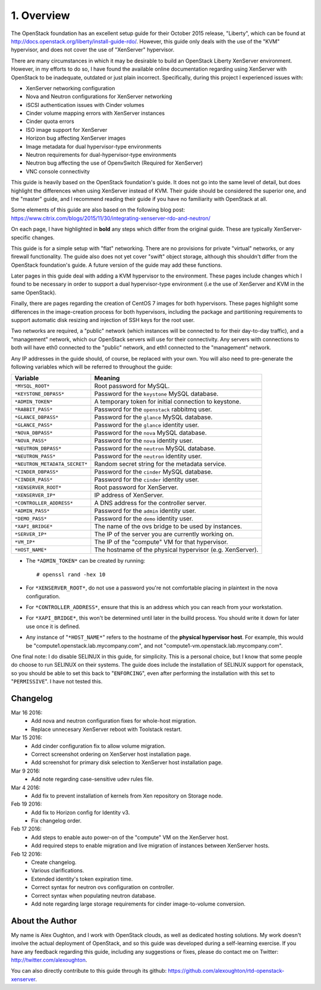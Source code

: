 .. highlight:: none

1. Overview
===========

The OpenStack foundation has an excellent setup guide for their October 2015 release, "Liberty",
which can be found at http://docs.openstack.org/liberty/install-guide-rdo/. However, this guide
only deals with the use of the "KVM" hypervisor, and does not cover the use of "XenServer" hypervisor.

There are many circumstances in which it may be desirable to build an OpenStack Liberty XenServer
environment. However, in my efforts to do so, I have found the available online documentation
regarding using XenServer with OpenStack to be inadequate, outdated or just plain incorrect.
Specifically, during this project I experienced issues with:

* XenServer networking configuration
* Nova and Neutron configurations for XenServer networking
* iSCSI authentication issues with Cinder volumes
* Cinder volume mapping errors with XenServer instances
* Cinder quota errors
* ISO image support for XenServer
* Horizon bug affecting XenServer images
* Image metadata for dual hypervisor-type environments
* Neutron requirements for dual-hypervisor-type environments
* Neutron bug affecting the use of OpenvSwitch (Required for XenServer)
* VNC console connectivity

This guide is heavily based on the OpenStack foundation's guide. It does not go
into the same level of detail, but does highlight the differences when using
XenServer instead of KVM. Their guide should be considered the superior one, and the
"master" guide, and I recommend reading their guide if you have no familiarity with
OpenStack at all.

Some elements of this guide are also based on the following blog post:
https://www.citrix.com/blogs/2015/11/30/integrating-xenserver-rdo-and-neutron/

On each page, I have highlighted in **bold** any steps which differ from the original guide.
These are typically XenServer-specific changes.

This guide is for a simple setup with "flat" networking. There are no provisions for private
"virtual" networks, or any firewall functionality. The guide also does not yet cover "swift"
object storage, although this shouldn't differ from the OpenStack foundation's guide. A future
version of the guide may add these functions.

Later pages in this guide deal with adding a KVM hypervisor to the environment. These pages include
changes which I found to be necessary in order to support a dual hypervisor-type environment (i.e
the use of XenServer and KVM in the same OpenStack).

Finally, there are pages regarding the creation of CentOS 7 images for both hypervisors.
These pages highlight some differences in the image-creation process for both hypervisors,
including the package and partitioning requirements to support automatic disk resizing
and injection of SSH keys for the root user.

Two networks are required, a "public" network (which instances will be connected to for their
day-to-day traffic), and a "management" network, which our OpenStack servers will use for their
connectivity. Any servers with connections to both will have eth0 connected to the "public" network,
and eth1 connected to the "management" network.

Any IP addresses in the guide should, of course, be replaced with your own. You will also need to
pre-generate the following variables which will be referred to throughout the guide:

=============================  =====================================================
 Variable                      Meaning
=============================  =====================================================
``*MYSQL_ROOT*``               Root password for MySQL.
``*KEYSTONE_DBPASS*``          Password for the ``keystone`` MySQL database.
``*ADMIN_TOKEN*``              A temporary token for initial connection to keystone.
``*RABBIT_PASS*``              Password for the ``openstack`` rabbitmq user.
``*GLANCE_DBPASS*``            Password for the ``glance`` MySQL database.
``*GLANCE_PASS*``              Password for the ``glance`` identity user.
``*NOVA_DBPASS*``              Password for the ``nova`` MySQL database.
``*NOVA_PASS*``                Password for the ``nova`` identity user.
``*NEUTRON_DBPASS*``           Password for the ``neutron`` MySQL database.
``*NEUTRON_PASS*``             Password for the ``neutron`` identity user.
``*NEUTRON_METADATA_SECRET*``  Random secret string for the metadata service.
``*CINDER_DBPASS*``            Password for the ``cinder`` MySQL database.
``*CINDER_PASS*``              Password for the ``cinder`` identity user.
``*XENSERVER_ROOT*``           Root password for XenServer.
``*XENSERVER_IP*``             IP address of XenServer.
``*CONTROLLER_ADDRESS*``       A DNS address for the controller server.
``*ADMIN_PASS*``               Password for the ``admin`` identity user.
``*DEMO_PASS*``                Password for the ``demo`` identity user.
``*XAPI_BRIDGE*``              The name of the ovs bridge to be used by instances.
``*SERVER_IP*``                The IP of the server you are currently working on.
``*VM_IP*``                    The IP of the "compute" VM for that hypervisor.
``*HOST_NAME*``                The hostname of the physical hypervisor (e.g. XenServer).
=============================  =====================================================

* The ``*ADMIN_TOKEN*`` can be created by running::

   # openssl rand -hex 10
* For ``*XENSERVER_ROOT*``, do not use a password you're not comfortable placing in plaintext in the nova configuration.

* For ``*CONTROLLER_ADDRESS*``, ensure that this is an address which you can reach from your workstation.

* For ``*XAPI_BRIDGE*``, this won't be determined until later in the builld process. You should write it down for later use once it is defined.

* Any instance of "``*HOST_NAME*``" refers to the hostname of the **physical hypervisor host**. For example, this would be "compute1.openstack.lab.mycompany.com", and not "compute1-vm.openstack.lab.mycompany.com".

One final note: I do disable SELINUX in this guide, for simplicity. This is a personal choice,
but I know that some people do choose to run SELINUX on their systems. The guide does include
the installation of SELINUX support for openstack, so you should be able to set this back to "``ENFORCING``",
even after performing the installation with this set to "``PERMISSIVE``". I have not tested this.

Changelog
---------

Mar 16 2016:
 * Add nova and neutron configuration fixes for whole-host migration.
 * Replace unnecesary XenServer reboot with Toolstack restart.

Mar 15 2016:
 * Add cinder configuration fix to allow volume migration.
 * Correct screenshot ordering on XenServer host installation page.
 * Add screenshot for primary disk selection to XenServer host installation page.

Mar 9 2016:
 * Add note regarding case-sensitive udev rules file.

Mar 4 2016:
 * Add fix to prevent installation of kernels from Xen repository on Storage node.

Feb 19 2016:
 * Add fix to Horizon config for Identity v3.
 * Fix changelog order.

Feb 17 2016:
 * Add steps to enable auto power-on of the "compute" VM on the XenServer host.
 * Add required steps to enable migration and live migration of instances between XenServer hosts.

Feb 12 2016:
 * Create changelog.
 * Various clarifications.
 * Extended identity's token expiration time.
 * Correct syntax for neutron ovs configuration on controller.
 * Correct syntax when populating neutron database.
 * Add note regarding large storage requirements for cinder image-to-volume conversion.

About the Author
----------------

My name is Alex Oughton, and I work with OpenStack clouds, as well as dedicated hosting solutions.
My work doesn't involve the actual deployment of OpenStack, and so this guide was developed during
a self-learning exercise. If you have any feedback regarding this guide, including any suggestions
or fixes, please do contact me on Twitter: http://twitter.com/alexoughton.

You can also directly contribute to this guide through its github: https://github.com/alexoughton/rtd-openstack-xenserver.
